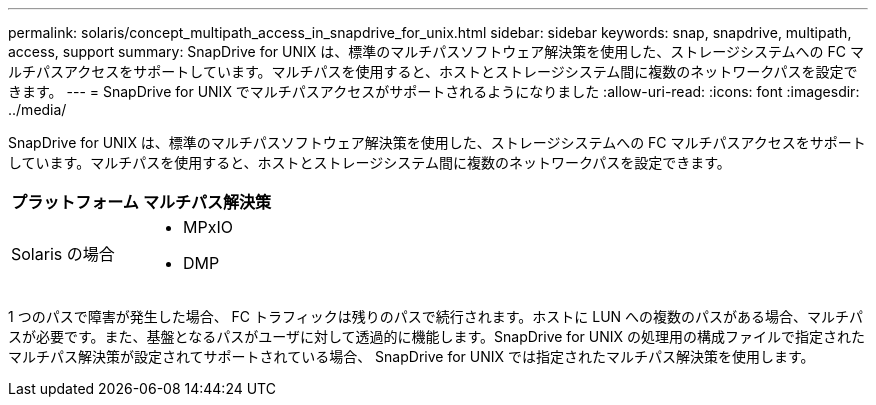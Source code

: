 ---
permalink: solaris/concept_multipath_access_in_snapdrive_for_unix.html 
sidebar: sidebar 
keywords: snap, snapdrive, multipath, access, support 
summary: SnapDrive for UNIX は、標準のマルチパスソフトウェア解決策を使用した、ストレージシステムへの FC マルチパスアクセスをサポートしています。マルチパスを使用すると、ホストとストレージシステム間に複数のネットワークパスを設定できます。 
---
= SnapDrive for UNIX でマルチパスアクセスがサポートされるようになりました
:allow-uri-read: 
:icons: font
:imagesdir: ../media/


[role="lead"]
SnapDrive for UNIX は、標準のマルチパスソフトウェア解決策を使用した、ストレージシステムへの FC マルチパスアクセスをサポートしています。マルチパスを使用すると、ホストとストレージシステム間に複数のネットワークパスを設定できます。

|===
| プラットフォーム | マルチパス解決策 


 a| 
Solaris の場合
 a| 
* MPxIO
* DMP


|===
1 つのパスで障害が発生した場合、 FC トラフィックは残りのパスで続行されます。ホストに LUN への複数のパスがある場合、マルチパスが必要です。また、基盤となるパスがユーザに対して透過的に機能します。SnapDrive for UNIX の処理用の構成ファイルで指定されたマルチパス解決策が設定されてサポートされている場合、 SnapDrive for UNIX では指定されたマルチパス解決策を使用します。
